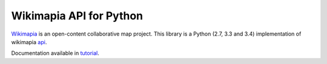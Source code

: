 Wikimapia API for Python
========================

Wikimapia_ is an open-content collaborative map project. This library is a
Python (2.7, 3.3 and 3.4) implementation of wikimapia api_.

Documentation available in tutorial_.

.. _Wikimapia: http://wikimapia.org
.. _api: http://wikimapia.org/api
.. _tutorial: http://wikimapia-api-py.readthedocs.org/en/latest/tutorial.html

